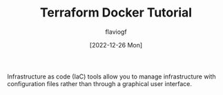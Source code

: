 #+TITLE: Terraform Docker Tutorial
#+AUTHOR: flaviogf
#+DATE: [2022-12-26 Mon]

Infrastructure as code (IaC) tools allow you to manage infrastructure with configuration files rather than through a graphical user interface.
